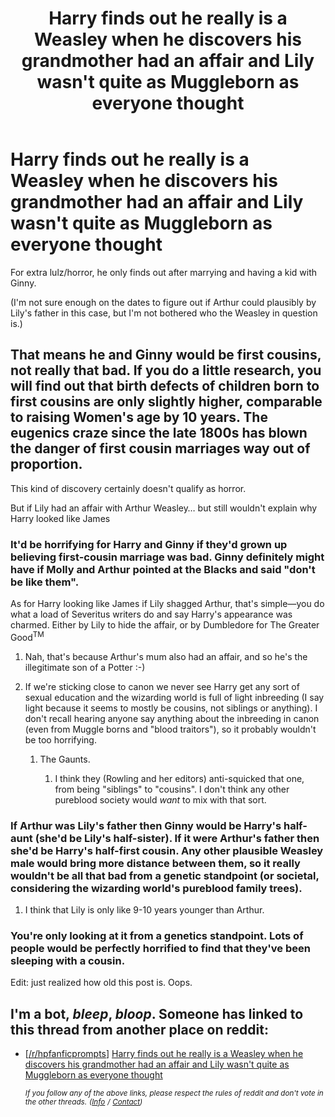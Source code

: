 #+TITLE: Harry finds out he really is a Weasley when he discovers his grandmother had an affair and Lily wasn't quite as Muggleborn as everyone thought

* Harry finds out he really is a Weasley when he discovers his grandmother had an affair and Lily wasn't quite as Muggleborn as everyone thought
:PROPERTIES:
:Author: SilverCookieDust
:Score: 0
:DateUnix: 1544304664.0
:DateShort: 2018-Dec-09
:FlairText: Prompt
:END:
For extra lulz/horror, he only finds out after marrying and having a kid with Ginny.

(I'm not sure enough on the dates to figure out if Arthur could plausibly by Lily's father in this case, but I'm not bothered who the Weasley in question is.)


** That means he and Ginny would be first cousins, not really that bad. If you do a little research, you will find out that birth defects of children born to first cousins are only slightly higher, comparable to raising Women's age by 10 years. The eugenics craze since the late 1800s has blown the danger of first cousin marriages way out of proportion.

This kind of discovery certainly doesn't qualify as horror.

But if Lily had an affair with Arthur Weasley... but still wouldn't explain why Harry looked like James
:PROPERTIES:
:Author: InquisitorCOC
:Score: 6
:DateUnix: 1544305340.0
:DateShort: 2018-Dec-09
:END:

*** It'd be horrifying for Harry and Ginny if they'd grown up believing first-cousin marriage was bad. Ginny definitely might have if Molly and Arthur pointed at the Blacks and said "don't be like them".

As for Harry looking like James if Lily shagged Arthur, that's simple---you do what a load of Severitus writers do and say Harry's appearance was charmed. Either by Lily to hide the affair, or by Dumbledore for The Greater Good^{TM}
:PROPERTIES:
:Author: SilverCookieDust
:Score: 8
:DateUnix: 1544305622.0
:DateShort: 2018-Dec-09
:END:

**** Nah, that's because Arthur's mum also had an affair, and so he's the illegitimate son of a Potter :-)
:PROPERTIES:
:Author: HiddenAltAccount
:Score: 4
:DateUnix: 1544307835.0
:DateShort: 2018-Dec-09
:END:


**** If we're sticking close to canon we never see Harry get any sort of sexual education and the wizarding world is full of light inbreeding (I say light because it seems to mostly be cousins, not siblings or anything). I don't recall hearing anyone say anything about the inbreeding in canon (even from Muggle borns and "blood traitors"), so it probably wouldn't be too horrifying.
:PROPERTIES:
:Author: darkpothead
:Score: 3
:DateUnix: 1544307654.0
:DateShort: 2018-Dec-09
:END:

***** The Gaunts.
:PROPERTIES:
:Author: Jahoan
:Score: 1
:DateUnix: 1544378007.0
:DateShort: 2018-Dec-09
:END:

****** I think they (Rowling and her editors) anti-squicked that one, from being "siblings" to "cousins". I don't think any other pureblood society would /want/ to mix with that sort.
:PROPERTIES:
:Author: Twinborne
:Score: 1
:DateUnix: 1544662431.0
:DateShort: 2018-Dec-13
:END:


*** If Arthur was Lily's father then Ginny would be Harry's half-aunt (she'd be Lily's half-sister). If it were Arthur's father then she'd be Harry's half-first cousin. Any other plausible Weasley male would bring more distance between them, so it really wouldn't be all that bad from a genetic standpoint (or societal, considering the wizarding world's pureblood family trees).
:PROPERTIES:
:Author: darkpothead
:Score: 2
:DateUnix: 1544307913.0
:DateShort: 2018-Dec-09
:END:

**** I think that Lily is only like 9-10 years younger than Arthur.
:PROPERTIES:
:Author: ApteryxAustralis
:Score: 3
:DateUnix: 1544308988.0
:DateShort: 2018-Dec-09
:END:


*** You're only looking at it from a genetics standpoint. Lots of people would be perfectly horrified to find that they've been sleeping with a cousin.

Edit: just realized how old this post is. Oops.
:PROPERTIES:
:Author: TheVoteMote
:Score: 2
:DateUnix: 1552761035.0
:DateShort: 2019-Mar-16
:END:


** I'm a bot, /bleep/, /bloop/. Someone has linked to this thread from another place on reddit:

- [[[/r/hpfanficprompts]]] [[https://www.reddit.com/r/HPfanficPrompts/comments/a4fsps/harry_finds_out_he_really_is_a_weasley_when_he/][Harry finds out he really is a Weasley when he discovers his grandmother had an affair and Lily wasn't quite as Muggleborn as everyone thought]]

 /^{If you follow any of the above links, please respect the rules of reddit and don't vote in the other threads.} ^{([[/r/TotesMessenger][Info]]} ^{/} ^{[[/message/compose?to=/r/TotesMessenger][Contact]])}/
:PROPERTIES:
:Author: TotesMessenger
:Score: 0
:DateUnix: 1544311743.0
:DateShort: 2018-Dec-09
:END:
